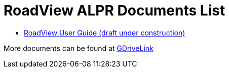 = RoadView ALPR Documents List

* xref:RoadViewALPR:RV-ALPR-MAN-001_RV_ALPR_User_Guide_Release_1x.adocIZA800G-Full-Text.adoc[RoadView User Guide (draft under construction)]

More documents can be found at https://drive.google.com/drive/folders/1Hz1mXjDo4MDDwlEiBVigyxUnc1ZEsEX8?usp=sharing[GDriveLink, window=_blank]

